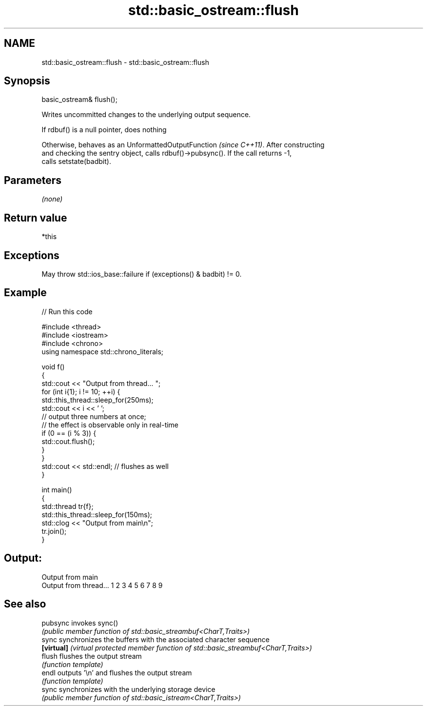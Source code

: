 .TH std::basic_ostream::flush 3 "2022.07.31" "http://cppreference.com" "C++ Standard Libary"
.SH NAME
std::basic_ostream::flush \- std::basic_ostream::flush

.SH Synopsis
   basic_ostream& flush();

   Writes uncommitted changes to the underlying output sequence.

   If rdbuf() is a null pointer, does nothing

   Otherwise, behaves as an UnformattedOutputFunction \fI(since C++11)\fP. After constructing
   and checking the sentry object, calls rdbuf()->pubsync(). If the call returns -1,
   calls setstate(badbit).

.SH Parameters

   \fI(none)\fP

.SH Return value

   *this

.SH Exceptions

   May throw std::ios_base::failure if (exceptions() & badbit) != 0.

.SH Example


// Run this code

 #include <thread>
 #include <iostream>
 #include <chrono>
 using namespace std::chrono_literals;

 void f()
 {
     std::cout << "Output from thread... ";
     for (int i{1}; i != 10; ++i) {
         std::this_thread::sleep_for(250ms);
         std::cout << i << ' ';
         // output three numbers at once;
         // the effect is observable only in real-time
         if (0 == (i % 3)) {
             std::cout.flush();
         }
     }
     std::cout << std::endl; // flushes as well
 }

 int main()
 {
     std::thread tr{f};
     std::this_thread::sleep_for(150ms);
     std::clog << "Output from main\\n";
     tr.join();
 }

.SH Output:

 Output from main
 Output from thread... 1 2 3 4 5 6 7 8 9

.SH See also

   pubsync   invokes sync()
             \fI(public member function of std::basic_streambuf<CharT,Traits>)\fP
   sync      synchronizes the buffers with the associated character sequence
   \fB[virtual]\fP \fI(virtual protected member function of std::basic_streambuf<CharT,Traits>)\fP
   flush     flushes the output stream
             \fI(function template)\fP
   endl      outputs '\\n' and flushes the output stream
             \fI(function template)\fP
   sync      synchronizes with the underlying storage device
             \fI(public member function of std::basic_istream<CharT,Traits>)\fP
